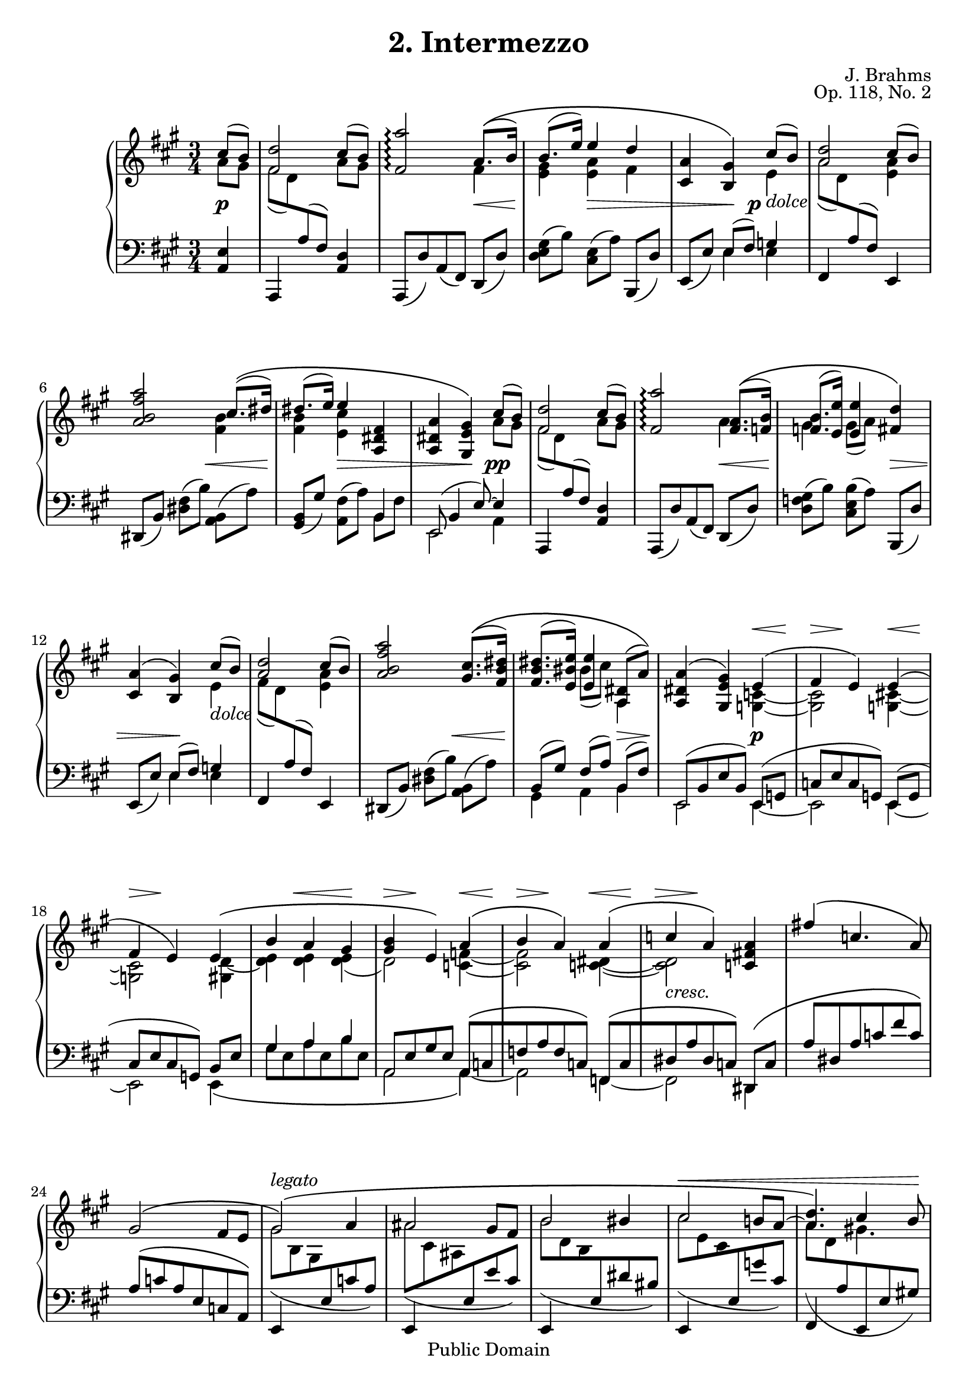 \version "2.16.1"
\header {
 title = "2. Intermezzo"
 composer = "J. Brahms"
 opus = "Op. 118, No. 2"
 
 mutopiatitle = "2. Intermezzo"
 mutopiacomposer = "BrahmsJ"
 mutopiaopus = "Op. 118, No. 2"
 mutopiainstrument = "Piano"
 date = "19th C."
 source = "N. Simrock, 1892"
 style = "Romantic"
 copyright = "Public Domain"
 maintainer = "Aron Fay"
 maintainerEmail = "mutopia.5.uigrad@spamgourmet.com"
 maintainerWeb = "http://www.uigrad.com/mutopia"
 
 footer = "Mutopia-2013/03/23-535"
 tagline = \markup { \override #'(box-padding . 1.0) \override #'(baseline-skip . 2.7) \box \center-column { \small \line { Sheet music from \with-url #"http://www.MutopiaProject.org" \line { \concat { \teeny www. \normalsize MutopiaProject \teeny .org } \hspace #0.5 } • \hspace #0.5 \italic Free to download, with the \italic freedom to distribute, modify and perform. } \line { \small \line { Typeset using \with-url #"http://www.LilyPond.org" \line { \concat { \teeny www. \normalsize LilyPond \teeny .org }} by \concat { \maintainer . } \hspace #0.5 Reference: \footer } } \line { \teeny \line { This sheet music has been placed in the public domain by the typesetter, for details \concat { see: \hspace #0.3 \with-url #"http://creativecommons.org/licenses/publicdomain" http://creativecommons.org/licenses/publicdomain } } } } }
}

% TODO: Reduce distance between slur and tuplet bracket e.g. in bar 49

u = { \change Staff = up  \voiceTwo }
m = { \change Staff = down \voiceOne   }

upper = \transpose c c' {
  \time 3/4
  \clef violin
  \key a \major
  \partial 4
  <<
    \context Voice = UpTop
    {
      \voiceOne
      \mergeDifferentlyHeadedOn
      \mergeDifferentlyDottedOn
      cis'8( b) |
      <fis d'>2 cis'8( b) |
      <fis a'>2\arpeggio a8.\(( b16) |
      b8.( e'16) e'4 d' |
      <cis a> <b, gis>\) cis'8( b) |

      % measure 5, v1
      <a d'>2 cis'8( b) |
      <a b fis' a'>2 cis'8.\(( dis'16) |
      dis'8.( e'16) e'4 <a, dis fis> |
      <a, dis a> <gis, e gis>\) cis'8( b) |

      % measure 9, v1
      <fis d'>2 cis'8( b) |
      <fis a'>2\arpeggio <fis a>8.\(( <f b>16) |
      <f b>8.( <e e'>16)
        <e e'>4 <fis d'>\) |
      <cis a>( <b, gis>) cis'8( b) |

      % measure 13, v1
      <a d'>2 cis'8( b) |
       <a b fis' a'>2  <gis cis'>8.\(( <fis b dis'>16) |
      <fis b dis'>8.( <e bis e'>16)
        <e e'>4 <a, dis>8( a)\) |
      <a, dis a>4( <gis, e gis>) e( |

      % measure 17, v1
      fis e) e( |
      fis e) e\( |
      b a gis |
      <gis b> e\) a\( |

      % measure 21, v1
      b  a\) a\( |
      c' a\) <c fis! a> |
      fis'!\( c'4. a8\) |
      gis2\( fis8 e8 |

      % measure 25, v1
      gis2\)\(^\markup { \italic "legato" } a4 |
      ais2 gis8 fis |
      b2 bis4 |
      cis'2 b!8 a~ |

      % measure 29, v1
      <a d'>4. \) << { cis'4 b8 } \\ gis!4. >> |
      <fis a'>2\arpeggio <a, e a>4_\markup { \italic "espress." } |
      gis( fis) e8( d |
      cis4 b,) a |
      g( f) e8^\markup { \italic calando } ( d |
      c4 b,) gis'!8( a' |

      % measure 35, v1
      <d' fis'!>2) gis'8( a' |
      b2) b8.( cis'16) |
      cis'8.( d'16) d'8( cis' d' gis) |
      <d gis>4(  <cis a>) a \( |

      % measure 39, v1
      b  a \) a\( |
      b  a \) a( |
      d'->) cis'4.( b8 |
      gis4 a) a( |

      % measure 43, v1
      b  a)   a( |
      b  a) <d fis a>( |
      fis'->) d'4.( b8) |
      gis4( a) e~->^\markup { \bold \italic "più lento" }  |
      e2 e4~-> |
      e2 cis'4~\( |   %    \bar "||" 

      % measure 49, v1
      \repeat volta 2 {  
      cis'8 fis' e'4 d' |
      cis' b8 d' gis' fis' |
      b4 a8 cis' fis' e' |
      a gis e' d' b gis\) |

      % measure 53, v1
      <a cis'>\( a' gis'4 fis' | 
      e' a8 cis' e' d' |
      cis'4 fis8 gis a fis |
      eis4 gis4._\markup { \italic \large "rit." } cis'8~\)\( |

      }

      % measure 57, v1
      cis'8^\markup { \bold \italic "più lento" } fis' <eis ais eis'>4 <dis ais dis'> |
      <cis ais cis'> <fis ais fis'> <eis ais eis'> |
      <fis ais dis> <cis ais cis'> <c ges bes c'>~ |
      <f a! c'!> cis'2~ |

      % measure 61, v1
      cis'8\)\( fis' <eis ais eis'>4 <dis a dis'> |
      <cis gis cis'> <fis gis bis fis'> <eis gis cis' eis'> |
      <dis gis b! dis'> cis'2~ |
      cis'4\) cis'4.\fermata r8 |

      % measure 65, v1
      \tempo "Tempo I"
      r4 cis'( fis' |
      e' d') r |
      d' cis' r |
      cis' b r |

      % measure 69, v1
      cis'8 (cis'' b' a' gis' fis' |
      e'4) a8( cis' e' d') |
      cis'4 fis8( ais cis' b) |
      a!( fis d bis, cis \m eis,!) |

      % measure 73, v1
      \u \oneVoice
      r4 \times 2/3 { r8 a,([ cis] fis a cis') } |
      <e e'>4( <d d'>) r4 |
      d( cis) s4 |
      \voiceOne
      cis'4.\fermata( b8) cis'^\markup { \italic { a tempo } }([ b]) |

      % measure 77, v1
      <fis d'>2 cis'8( b) |
      <fis a'>2\arpeggio <b gis'>8.( <a fis'>16) |
      <a fis'>8.( <gis f'>16) <gis f'>8( <a e'> <fis! d'> <d b>) |
      <cis a>4( <b, gis>) cis'8( b) |

      % measure 81, v1
      <a d'>2 cis'8( b) |
      b'4.( a'8[ gis'8. fis'16]) |
      <dis' fis'>8.( e'16) <bis e'>8( cis') <e cis'>( <dis fis>) |
      <a, dis a>4( <gis, e gis>) e( |

      % measure 85, v1
      fis e) e( |
      fis e) e\( |
      b a gis |
      <gis b> e\) a\( |

      % measure 89, v1
      b  a\) a\( |
      c' a\) <c fis! a> |
      fis'\( c'4. a8\) |
      gis2\( fis8 e8 |

      % measure 93, v1
      gis2\)\(^\markup { \italic "legato" } a4 |
      ais2 gis8 fis |
      b2 bis4 |
      cis'2 b!8 a~ |

      % measure 97, v1
      <a d'>4.\) << { cis'4( b8) } \\ gis4. >> |
      <fis a'>2\arpeggio <a, e a>4_\markup { \italic "espress." } |
      gis( fis) e8( d) |
      cis4( b,) <a, e a> |
      g( f^\markup { \italic calando } ) e8( d) |
      c4( b,) gis'!8( a') |

      % measure 103, v1
      <d' fis'!>2 gis'8( a') |
      b2 b8.( cis'16) |
      cis'8.( d'16) d'8( cis' d' gis) |
      <d gis>4(  <cis a>) a \( |

      % measure 107, v1
      b( a)\) a\( |
      b  a \) a( |
      d'->) cis'4.( b8) |
      gis4( a) a( |

      % measure 111, v1
      b  a)   a( |
      b  a)   <d fis a>( |
      fis'->) d'4.( b8 |
      gis4 a) e->~^\markup { \bold \italic "più lento" }  |
      e2 e4~ |
      e2 \bar "|."

    }
    \context Voice = UpBottom
    {
      \voiceTwo
      a8 gis |
      fis8[( d8) \m a,8( fis,)] \u a8 gis |
      s2 fis4 |
      <e gis> <e a> fis |
      s4 s8. s16 e4_\markup { \italic "dolce" } |

      % measure 5, v2
      a8[( d8) \m a,8( fis,)] \u <e a>4 |
      s2 <fis b>4 |
      <fis b> <e cis'> s4 |
      s s a8 gis8 |

      % measure 9, v2
      fis8[( d8) \m a,8( fis,)] \u a gis |
      s2 a4 |
      gis gis8( a) s4 |
      s s e_\markup { \italic "dolce" } |

      % measure 13, v2
      fis8[( d8) \m a,8( fis,)] \u <e a>4 |
      s2. |
      s4 bis8( cis') a,4 |
      s2 <g, c>4~ |

      % measure 17, v2
      <g, c>2   <g,! cis>4~  |
      <g, cis>2
        <gis, d>4~          | 
      <d e>4 <d e>  <d e>(  |
      d2) <c f>4~           | 

      % measure 21, v2
      <c f>2 <c! dis>4~     |
      <c dis>2_\markup { \italic "cresc." } s4 |
      s2. |
      s2. |

      % measure 25, v2
      gis8( b, gis, \m e, c a,) |
      \u ais( cis ais, \m e, e cis) |
      \u b( d b, \m e, dis bis,) |
      \u cis'( e cis \m e, g cis) |

      % measure 29, v2
      \u a( d \m a, e,, e, gis,!) |
      \u s2 s4 |
      <a, b,>2 <e, a,>4 |
      <fis, a,>2 <a, e>4_\markup { \italic "dim." } |
      <a, b,>2 <e, a,>4 |
      <f, a,>2 <a e'>4_\markup { \italic "dolce" }~( |

      % measure 35, v2
      a8 gis a fis) <a e'>4~( |
      <fis a>8 gis <b, a> fis) <e a>4 |
      <e gis> <d fis> <d e> |
      s2 <cis fis>4~ |

      % measure 39, v2
      fis2 <d fis>4~ |
      <d fis>2 <d fis a>4~ |
      <fis a> <e gis>2 |
      d4 cis <cis fis>~ |

      % measure 43, v2
      <cis fis>2 <d fis>4~ |
      <d fis>2 s4 |
      s2. |
      <cis e>2 cis8( b,) |
      s2 cis8( b,) |
      <a, a>2\arpeggio s4 |

      % measure 49, v2
          \repeat volta 2 {
      s2. |
      s2. |
      s2. |
      s2. |

      % measure 53, v2
      s2. |
      gis4-.( fis-.) r4 |
      e-.( dis-.) r |
      cis s2 |

          }
      
      % measure 57, v2
      <fis ais>4 s2 |
      s2. |
      s2. |
      s4 cis!8 eis ais gis |

      % measure 61, v2
      fis!4 s2 |
      s2. |
      s4 <cis gis b cis'> <cis fis b> |
      <cis fis ais> <cis eis gis>4. cis8~_\markup { \italic {espress.} }( |

      % measure 65, v2
      cis8 fis) s2 |
      s2. |
      s2. |
      s2. |

      % measure 69, v2
      s2. |
      s2. |
      s2. |
      s2. |

      % measure 73, v2
      s2. |
      \voiceTwo a2 s4 |
      \m \oneVoice \tupletDown e,,4~  \times 2/3 { e,,8[ e,( a,] cis \u \voiceTwo e a~) } |
      <dis fis a>2_\markup { \italic { dolce } } <d gis>4 |

      % measure 77, v2
      fis8[( d8) \m a,8( fis,)] \u a gis |
      s2. |
      s2. |
      s2 e4_\markup { \italic "dolce" } |

      % measure 81, v2
      a8[( d8) \m a,8( fis,)] \u <e a>4 |
      <a b fis'> <a b dis'> <gis cis'>8. <fis dis'>16 |
      <fis b>8. <e bis>16 e4 s |
      s2 <g, c>4~ |


      % measure 85, v2
      <g, c>2   <g,! cis>4~  |
      <g, cis>2
        <gis, d>4~          | 
      <d e>4 <d e>  <d e>(  |
      d2) <c f>4~           | 

      % measure 89, v2
      <c f>2 <c! dis>4~     |
      <c dis>2_\markup { \italic "cresc." } s4 |
      s2. |
      s2. |

      % measure 93, v2
      gis8( b, gis, \m e, c a,) |
      \u ais( cis ais, \m e, e cis) |
      \u b( d b, \m e, dis bis,) |
      \u cis'( e cis \m e, g cis) |

      % measure 97, v2
      \u a( d \m a, e,, e, gis,!) |
      \u s2 s4 |
      <a, b,>2 \m <e, a,>4 |
      <fis, a,>2 \u <a, e>4_\markup { \italic "dim." } |
      <a, b,>2 \m <e, a,>4 |
      <f, a,>2 \u <a e'>4_\markup { \italic "dolce" }~ |

      % measure 103, v2
      a8 gis a fis <a e'>4~ |
      <fis a>8 gis <b, a> fis <e a>4 |
      <e gis> <d fis> <d e> |
      s2 <cis fis>4~ |

      % measure 107, v2
      fis2 <d fis>4~ |
      <d fis>2 <d fis>4( |
      <fis a>) <e gis>2 |
      d4 cis <cis fis>~ |

      % measure 111, v2
      <cis fis>2 <d fis>4~ |
      <d fis>2 s4 |
      s2. |
      <cis e>2 cis8( b,) |
      s2 cis8( b,) |
      <a, a>2\arpeggio 

    }
  >>

}

lower = {
  \time 3/4
  \clef bass
  \key a \major
  \partial 4
  <<
    \context Voice = DownTop
    {
      \voiceThree
      \mergeDifferentlyHeadedOn
      \mergeDifferentlyDottedOn
      s4 |
      s4 s4 s4 |
      s4 s4 s4 |
      s4 s4 s4 |
      s4 e8( fis) g4  |

      % measure 5, v3
      s4 s4 s4 |
      s4 s4 s4 |
      s4 s4 b, |
      e,8( b,4 e8)~ e4 |

      % measure 9, v3
      s4 s4 s4 |
      s4 s4 s4 |
      s4 s4 s4 |
      s4
        e8( fis) g4  |

      % measure 13, v3
      s4 s4 s4 |
      s4 s4 s4 |
      b,8[( gis)] fis[( a)] b,8[( fis)] |
      e,[( b, e b,)] e,( g, |

      % measure 17, v3
      c[ e c g,]) e,( g,    |
      cis[ e cis g,]) b, e |
      gis4 a b            | 
      a,8[ e gis e] a,[\( c |

      % measure 21, v3
      f a f c\)] f,[\( c      |
      dis a dis c\)] dis,\( c | 
      a dis a c' fis' c'\)    |
      a\( c' a e c a,\)

      % measure 25, v3
      e,4 s2 |
      e,4 s2 |
      e,4 s2 |
      e,4 s2 |

      % measure 29, v3
      fis,4 s2 |
      s2 a,4~ |
      a,8 a,4 a,8~ a,4~ |
      a,8 a,4 a,8~ a,4~ |
      a,8 a,4 a,8~ a,4~ |
      a,8 a,4 a,8 s4 |

      % measure 35, v3
      s2. |
      s2. |
      s2. | 
      a,8([ e a gis]) fis8 [(a |

      % measure 39, v3
      cis' a fis e)] e[( fis |
      a fis d cis)] b,[( d |
      fis a)] e [(gis b d')]
      a,4 s fis, |

      % measure 43, v3
      s2 d,4  |
      s2 b,,4 |
      s2. |
      s2 gis4 |
      <fis a d'>2 gis4 |
      s2. |

      % measure 49, v3
          \repeat volta 2 {
      s4 (cis' fis' |
      e'-. d'-.) r |
      d'-.( cis'-.) r |
      cis'-.( b-.) r |

      % measure 53, v3
      r cis' a' |
      s2. |
      s2. |
      s2. |

          }

      % measure 57, v3
      s2. |
      s2. |
      s2. |
      s2. |

      % measure 61, v3
      s2. |
      s2. |
      s2. |
      s2. |
      
      % measure 65, v3
      s4 e'! d'!^\markup { \italic { cresc. } } |
      cis' b8([ \u d' a' gis']) |
      \m b4 a8([ \u cis' gis' fis']) |
      \m a([ gis \u e' d' b gis]) |
      
      % measure 69, v3
      \m r4 cis'8[ \u cis'' b' a'] |
      gis'4 fis' r |
      e' d' r |
      cis' a gis |

      % measure 73, v3
      \m \voiceOne <b, gis>( <a, fis>) \oneVoice r |
      s \tupletDown \times 2/3 { r8 fis,([ a, d fis \u a~]) } |
      a2 \m s4 |
      s2. |

      % measure 77, v3
      s4 s4 s4 |
      s4 s4 s4 |
      <fis a>8([ <gis b>]) <gis b>([ <a cis'>]) s4 |
      s4 e8( fis) g4  |

      % measure 81, v3
      s4 s4 s4 |
      s4 s4 s4 |
      b,8[ e] e[ fis] fis[ a] |
      e,[ b, e b,] e, g, |

      % measure 85, v3
      c[ e c g,] e, g,    |
      cis[ e cis g,] b, e |
      gis4 a b            | 
      a,8[ e gis e] a,[\( c |

      % measure 89, v3
      f a f c\)] f,[\( c      |
      dis a dis c\)] dis,\( c | 
      a dis a c' fis' c'\)    |
      a\( c' a e c a,\)

      % measure 93, v3
      e,4 s2 |
      e,4 s2 |
      e,4 s2 |
      e,4 s2 |

      % measure 97, v3
      fis,4 s2 |
      \voiceThree s2 a,4~ |
      a,8 a,4 a,8~ a,4~ |
      a,8 a,4 a,8~ a,4~ |
      a,8 a,4 a,8~ a,4~ |
      a,8 a,4 a,8 s4 |

      % measure 103, v3
      s2. |
      s2. |
      s2. | 
      a,8([ e a gis]) fis8 [(a |

      % measure 107, v3
      cis' a fis e)] e[( fis |
      a fis d cis)] b,[( d |
      fis a)] e [(gis b d')]
      a,4 s fis, |

      % measure 111, v3
      s2 d,4  |
      s2 b,,4 |
      s2. |
      s2 gis4 |
      <fis a d'>2 gis4 |
      s2


    }
    \context Voice = DownBottom
    {
      \override TupletBracket #'outside-staff-priority = #'0
      <a, e>4 |
      a,, s4 <a, d> |
      a,,8[( d) a,( fis,)] d,( d) |
      <d e gis>8[( b)] <cis e>[( a)] b,,( d) |
      e,[( e)] \voiceFour e4 e4  |

      % measure 5, v4
      \oneVoice fis,4 s4 e,4 |
      dis,8[( b,)]  <dis fis>[( b)] <a, b,>( a) |
      <gis, b,>[( gis)] <a, fis>[( a)] \voiceFour b, fis |
       e,2 a,4   |

      % measure 9, v4
      \oneVoice a,, s4 <a, d> |
      a,,8[( d) a,( fis,)] d,( d) |
      <d f gis>8[( b)] <cis e b>[( a)] b,,( d) |
      e,[( e)] \voiceFour e4 e4  |

      % measure 13, v4
      \oneVoice fis,4 s4 e,4 |
      dis,8[( b,)]  <dis fis>[( b)] <a, b,>( a) |
      \voiceFour gis,4 a, b, |
      e,2 e,4~  |

      % measure 17, v4
      e,2 e,4~  |
      e,2 e,4\( |
      gis8 e a e b e |
      a,2 a,4\)~  |

      % measure 21, v4
      a,2 f,4~ |
      f,2 dis,4 |
      s2. |
      s2. |

      % measure 25, v4
      s2. |
      s2. |
      s2. |
      s2. |

      % measure 29, v4
      s2. |
      d,8([ fis <d a> <fis d'>]) cis,8( b,, |
      d,2) cis,8( b,, |
      d,2) cis,8( b,, |
      d,2) c,8(   b,, |
      d,2) \oneVoice <cis! e a e'>4 |

      % measure 35, v4
      <d,   a,> <d fis!>8( a) <cis e a e'> 4 |
      <dis, b,> <dis fis>8([ a)] e,( e) |
      <e gis>[ cis'] <b fis>[ b] <e, b,>[ e] |
      \voiceFour a,2 a,4~ |

      % measure 39, v4
      a,2 a,4~ |
      a,2 a,4~ |
      a,4 a,2  |
      a,8[( e a gis,)] fis,[( cis |

      % measure 43, v4
      a cis fis, e,)] d,[( a, |
      fis a, d, cis,)] b,,[( b, |
      d fis a d' fis' d')] |
      e,( cis e a) e,,4 |
      e,,8[( e, a, d)] e,( d) |
      <a,, cis>2\arpeggio r4 |

      % measure 49, v4
          \repeat volta 2 {
      \times 2/3 {
        fis,8([ cis a] cis' a fis fis' a fis) } |
      \times 2/3 {
        e'([ a fis] d' a fis b, fis a) } |
      \times 2/3 {
        d'([ a fis] cis' a fis cis e a) } |
      \times 2/3 {
        cis'([ fis d] b fis gis, cis eis b) } |

      % measure 53, v4
      \times 2/3 {
        fis,([ a fis] cis' a fis a' a fis) } |
      \times 2/3 {
        d,([ a, d fis a d]) fis,( d a) } |
      \times 2/3 {
        gis,([ e gis]) gis,( dis fis bis fis dis) } |
      \times 2/3 {
        cis,([ gis, cis eis gis b] } eis'8) r |

      }

      % measure 57, v4
      <fis, cis ais>4\( <cis ais cis'> <fis ais fis'> |
      <eis ais eis'> <dis ais dis'> <cis ais cis'> |
      <fis ais fis'> <eis ais eis'> <ees ges bes ees'> |
      <f a! c'!> <ais, eis ais> <cis! eis b!>\) |

      % measure 61, v4
      <fis, cis ais>\( <cis ais cis'> <fis a fis'> |
      <eis gis eis'> <dis gis dis'> <cis gis cis'> |
      <fis gis b! fis'> <eis gis b eis'> <dis fis dis'> |
      <cis fis cis'>\) <cis eis gis b>4.\fermata r8 |

      % measure 65, v4
      \times 2/3 {
        fis,8_\markup { \italic { tre corde } } ([ cis a!]) e'([ a fis]) d'([ a fis]) } |
      \times 2/3 { cis'([ a fis]) b([ fis b,] b,, b, d) } |
      \times 2/3 { b([ fis cis]) a([ fis a,] a,, a, cis) } |
      <b, d>4 \times 2/3 { gis,8([ b fis]) cis,([ eis cis]) } |

      % measure 69, v4
      \times 2/3 { fis,8([ cis a] cis'[ a fis] a[ fis cis]) } |
      \times 2/3 { d,([ a, d] fis[ a d] fis ais d) } |
      \times 2/3 { b,,([ fis, b,] d[ fis b,] d g b,) } |
      \times 2/3 { cis,([ cis a,] fis[ cis cis,]) eis( b, cis,) } |

      % measure 73, v4
      fis,2 s4 |
      <fis a> s2 |
      s2. |
      e2~\fermata <a, e>4

      % measure 77, v4
      a,, s4 <a, d> |
      a,,8[( d) a,( fis,)] d,( d) |
      d4 cis b,,8( d) |
      e,[( e)]  e4 e4  |

      % measure 81, v4
      fis,4 s4 e,4 |
      <dis, b,>8[( dis)] <fis, b,>[( fis)]  <a, b,>( b) |
       gis,4 a, b, |
      e,2 e,4~  |

      % measure 85, v4
      e,2 e,4~  |
      e,2 e,4\( |
      gis8 e a e b e |
      a,2 a,4\)~  |

      % measure 89, v4
      a,2 f,4~ |
      f,2 dis,4 |
      s2. |
      s2. |

      % measure 93, v4
      s2. |
      s2. |
      s2. |
      s2. |

      % measure 97, v4
      s2. |
      d,8([ fis <d a> <fis d'>])  
           cis,8( b,, |
      d,2) cis,8( b,, |
      d,2) cis,8( b,, |
      d,2) c,8(   b,, |
      d,2) <cis! e a e'>4 |

      % measure 103, v4
      <d,   a,> <d fis!>8( a) <cis e a e'> 4 |
      <dis, b,> <dis fis>8([ a)] e,( e) |
      <e gis>[ cis'] <b fis>[ b] <e, b,>[ e] |
      a,2 a,4~ |

      % measure 107, v4
      a,2 a,4~ |
      a,2 a,4~ |
      a,4 a,2  |
      a,8[( e a gis,)] fis,[( cis |

      % measure 111, v4
      a cis fis, e,)] d,[( a, |
      fis a, d, cis,)] b,,[( b, |
      d fis a d' fis' d')] |
      e,( cis e a) e,,4 |
      e,,8[( e, a, d)] e,( d) |
      <a,, cis>2\arpeggio 

    }
  >>
}

dynamics = {
  \override Dynamics.Hairpin  #'height = #0.5 % default is 0.66
  \partial 4
  s4\p |
  s s s |
  s s s\< |
  s\! s\> s |
  s s8.\! s16\p s4 |

  % measure 5
  s2. |
  s2 s4\< |
  s\! s\> s |
  s s\! s\pp |

  % measure 9
  s2. |
  s2 s4\< |
  s\! s s\> |
  s s\! s |

  % measure 13
  s2. |
  s2 s4\< |
  s\! s s\> |
  s\! s s\p |

  % measure 17
  s2. | s2. | s2. | s2. |

  % measure 21
  s2. | s2. | s2. | s2. |

  % measure 25
  s2. | s2. | s2. | s2. |

  % measure 29
  s2. | 
  s2. | 
  s2. | 
  s2   s4\p |
  s2   s4\> |
  s2\! s4   |

  % measure 35
  s16\< s16\! s16 s16 s16\> s16 s16\! s16 s8 s8 |
  s16\< s16\! s16 s16 s16\> s16 s16\! s16 s8 s8 |
  s2. | 
  s2. | 

  % measure 39
  s2. | 
  s2. | 
  s2. | 
  s2. | 

  % measure 43
  s8\< s8   s8   s8   s8   s8   |
  s8   s8   s8   s8   s8   s8\! |
  s8   s8   s8   s8   s8   s8\> |
  s8   s8   s8   s8\!  s8\p s8  |
  s2. | 
  s4 s4 s4\p |

  % measure 49
      \repeat volta 2 {
  s2. | 
  s2. | 
  s2. | 
  s2. | 

  % measure 53
  s8\< s8\! s8\> s8   s8\! s8   |
  s8   s8   s8   s8   s8   s8   |
  s8   s8   s8   s8   s8\> s8   |
  s8   s8   s8   s8\! s8   s8   |

  }

\crescTextCresc
\set crescendoText = \markup { \italic "rit." }
  % measure 57
  s4\pp s4    s4 |
  s4    s4    s4 |
  s4    s4    s4 |
  s8 s8\< s8 s8 s8 s8\! |

\set crescendoText = \markup { \italic "rit." }
  % measure 61
  s4\pp s4    s4 |
  s4    s4    s4 |
  s4\<  s4    s4 |
  s8 s8 s8 s8 s8\! s8 |

  % measure 65
  s2. | 
  s2. | 
  s2. | 
  s2. | 

  % measure 69
  s2.\f | 
  s2. | 
  s2. | 
  s2. | 

  % measure 73
  s8 s8 s8\> s8 s8 s8\! |
\set crescendoText = \markup { \italic "rit." }
  s8\p s8\< s8 s8 s8 s8 |
  s2. | 
  s8\! s8 s8 s8 s8\pp s8 |

\crescHairpin
  % measure 77
  s2. | 
  s8 s8 s8 s8 s8\f s8 |
  s2. | 
  s8\> s8 s8 s8\! s8 s8 |

  % measure 81
  s2. |
  s8 s8 s8\< s8 s8 s8 |
  s8\! s8 s8\> s8 s8 s8\! |
  s2. |

  % measure 85
  s2. |
  s2. |
  s2. |
  s2. |

  % measure 89
  s2. |
  s2. |
  s2. |
  s2. |

  % measure 93
  s2. |
  s2. |
  s2. |
  s2. |

  % measure 97
  s2. |
  s2. |
  s2. |
  s8 s8 s8 s8\p s8 s8 |
  s8 s8 s8 s8 s8\> s8 |
  s8 s8 s8\! s8 s8 s8 |

  % measure 103
  s16\< s16\! s16 s16  s16\> s16\! s16 s16  s8 s8 |
  s16\< s16\! s16 s16  s16\> s16\! s16 s16  s8\< s8 |
  s8 s8 s8 s8 s8 s8\! |
  s2. |

  % measure 107
  s2. |
  s2. |
  s2. |
  s2. |

  % measure 111
  s8\< s8 s8 s8 s8 s8 |
  s8 s8 s8 s8 s8 s8\! |
  s8 s8 s8 s8 s8 s8\> |
  s8 s8 s8 s8\!  s8\p s8 |
  s2. |
  s2

}

dynamicsB = {
  \override Dynamics.Hairpin  #'height = #0.5
  \partial 4 s4  | s2. | s2. | s2. | s2. |

  % measure 5
  s2. | s2. | s2. | s2. |

  % measure 9
  s2. | s2. | s2. | s2. |

  % measure 13
  s2. |
  s2. |
  s2. |
  s8   s8   s8   s8   s8\< s8\! |

  % measure 17
  s8\> s8\! s8   s8   s8\< s8\! |
  s8\> s8\! s8   s8   s8   s8   |
  s8   s8   s8\< s8   s8\! s8   |
  s8\> s8\! s8   s8   s8\< s8\! |

  % measure 21
  s8\> s8\! s8   s8   s8\< s8\! |
  s8\> s8\! s8   s8   s8   s8   |
  s2. |
  s2. |

  % measure 25
  s2. |
  s2. |
  s2. |
  s2.\< |

  % measure 29
  s8 s s s s s\! |
  s2. |
  s2. |
  s2. |

  % measure 33
  s2. |
  s2. |
  s2. |
  s2. |
  s2. |
  s8   s8   s8   s8   s8^\markup { \italic { "cresc. un poco animato" } }\< s8\! |

  % measure 39
  s8\> s8\! s8   s8   s8\< s8\! |
  s8\> s8\! s8   s8   s8   s8   |
  s2. | 
  s2. | 

\crescTextCresc
\set crescendoText = \markup { \italic "rit." }
  % measure 43
  s2. | 
  s2. | 
  s4 s4\< s4 |
  s4 s4\! s4 |
  s2. | 
  s2. | 

  % measure 49
          \repeat volta 2 {
  s2. | 
  s2. | 
  s2. | 
  s2. | 

  % measure 53
  s2. | 
  s2. | 
  s2. | 
  s2. | 

  }

  % measure 57
  s2. | 
  s2. | 
  s2. | 
  s2. | 

  % measure 61
  s2. | 
  s2. | 
  s2. | 
  s2. | 

  % measure 65
  s4 s4\p s4 |
  s2. | 
  s2. | 
  s2. | 

  % measure 69
  s2. | 
  s2. | 
  s2. | 
  s2. | 

  % measure 73
  s2. | 
  s2. | 
  s2. | 
  s2. | 

  % measure 77
  s2. | 
  s2. | 
  s2. | 
  s2. | 

  % measure 81
  s2. | 
  s2. | 
  s2. | 
  s2. | 

  % measure 85
  s2. | 
  s2. | 
  s2. | 
  s2. | 

  % measure 89
  s2. | 
  s2. | 
  s2. | 
  s2. | 

  % measure 93
  s2. | 
  s2. | 
  s2. | 
  s2. | 

  % measure 97
  s2. | 
  s2. | 
  s2. | 
  s2. | 
  s2. | 
  s2. | 

  % measure 103
  s2. | 
  s2. | 
  s2. | 
\crescHairpin
  s16 s16 s16 s16  s16 s16 s16 s16  s16^\markup { \italic { "cresc. un poco animato" } }\<
  s16 s16\! s16  |

  % measure 107
  s16\> s16 s16\! s16  s16 s16 s16 s16  s16\< s16 s16\! s16  |
  s16\> s16 s16\! s16  s16 s16 s16 s16  s16 s16 s16 s16  |
  s2. | 
  s2. | 

\crescTextCresc
\set crescendoText = \markup { \italic "rit." }
  % measure 111
  s2. | 
  s2. | 
  s8 s8 s8\< s8 s8 s8 |
  s8 s8 s8 s8\! s8   s8   |
  s8 s8 s8 s8   s8\> s8\! |
  s2


}

\score
{
  \context PianoStaff
  <<
    \set PianoStaff.connectArpeggios = ##t
    \context Dynamics = "dynamicsB" \dynamicsB
    \context Staff = "up" \upper
    \context Dynamics = "dynamics" \dynamics
    \context Staff = "down" \lower
%   \context Dynamics = "pedal" \pedal
  >>
  \layout {
  }
}

\score
{
  \unfoldRepeats
  \context PianoStaff
  <<
    \context Staff = "up" \upper
    \context Staff = "down" \lower
  >>
  
  \midi {
    \tempo 4 = 80
    }
}

